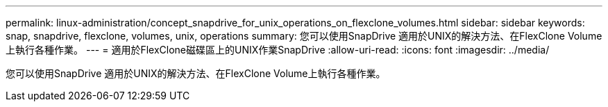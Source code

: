 ---
permalink: linux-administration/concept_snapdrive_for_unix_operations_on_flexclone_volumes.html 
sidebar: sidebar 
keywords: snap, snapdrive, flexclone, volumes, unix, operations 
summary: 您可以使用SnapDrive 適用於UNIX的解決方法、在FlexClone Volume上執行各種作業。 
---
= 適用於FlexClone磁碟區上的UNIX作業SnapDrive
:allow-uri-read: 
:icons: font
:imagesdir: ../media/


[role="lead"]
您可以使用SnapDrive 適用於UNIX的解決方法、在FlexClone Volume上執行各種作業。
